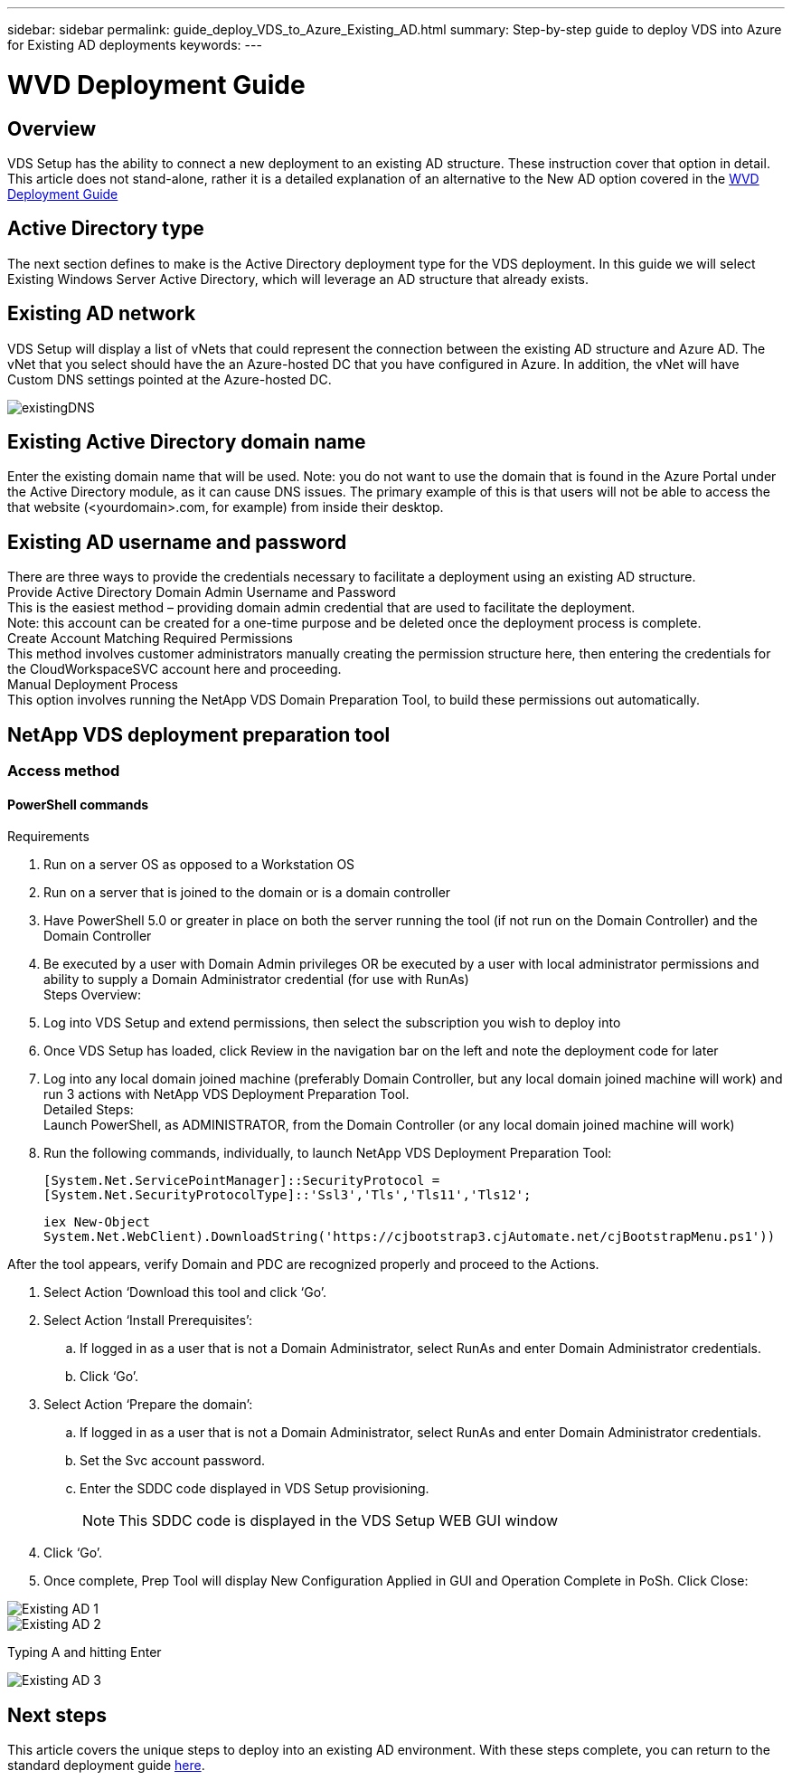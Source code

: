 ---
sidebar: sidebar
permalink: guide_deploy_VDS_to_Azure_Existing_AD.html
summary: Step-by-step guide to deploy VDS into Azure for Existing AD deployments
keywords:
---

= WVD Deployment Guide

:toc: macro
:hardbreaks:
:toclevels: 2
:nofooter:
:icons: font
:linkattrs:
:imagesdir: ./media/
:keywords:

// include::_include/[]
== Overview
VDS Setup has the ability to connect a new deployment to an existing AD structure. These instruction cover that option in detail.
This article does not stand-alone, rather it is a detailed explanation of an alternative to the New AD option covered in the link:guide_deploy_VDS_to_Azure.html[WVD Deployment Guide]

== Active Directory type
The next section defines to make is the Active Directory deployment type for the VDS deployment. In this guide we will select Existing Windows Server Active Directory, which will leverage an AD structure that already exists.

== Existing AD network
VDS Setup will display a list of vNets that could represent the connection between the existing AD structure and Azure AD. The vNet that you select should have the an Azure-hosted DC that you have configured in Azure. In addition, the vNet will have Custom DNS settings pointed at the Azure-hosted DC.

image:existingDNS.png[]

== Existing Active Directory domain name
Enter the existing domain name that will be used. Note: you do not want to use the domain that is found in the Azure Portal under the Active Directory module, as it can cause DNS issues. The primary example of this is that users will not be able to access the that website (<yourdomain>.com, for example) from inside their desktop.

== Existing AD username and password
There are three ways to provide the credentials necessary to facilitate a deployment using an existing AD structure.
Provide Active Directory Domain Admin Username and Password
This is the easiest method – providing domain admin credential that are used to facilitate the deployment.
Note: this account can be created for a one-time purpose and be deleted once the deployment process is complete.
Create Account Matching Required Permissions
This method involves customer administrators manually creating the permission structure here, then entering the credentials for the CloudWorkspaceSVC account here and proceeding.
Manual Deployment Process
This option involves running the NetApp VDS Domain Preparation Tool, to build these permissions out automatically.

== NetApp VDS deployment preparation tool

=== Access method

==== PowerShell commands

.Requirements
. Run on a server OS as opposed to a Workstation OS
. Run on a server that is joined to the domain or is a domain controller
. Have PowerShell 5.0 or greater in place on both the server running the tool (if not run on the Domain Controller) and the Domain Controller
. Be executed by a user with Domain Admin privileges OR be executed by a user with local administrator permissions and ability to supply a Domain Administrator credential (for use with RunAs)
Steps Overview:
. Log into VDS Setup and extend permissions, then select the subscription you wish to deploy into
. Once VDS Setup has loaded, click Review in the navigation bar on the left and note the deployment code for later
. Log into any local domain joined machine (preferably Domain Controller, but any local domain joined machine will work) and run 3 actions with NetApp VDS Deployment Preparation Tool.
Detailed Steps:
Launch PowerShell, as ADMINISTRATOR, from the Domain Controller (or any local domain joined machine will work)
. Run the following commands, individually, to launch NetApp VDS Deployment Preparation Tool:
+
`[System.Net.ServicePointManager]::SecurityProtocol =[System.Net.SecurityProtocolType]::'Ssl3','Tls','Tls11','Tls12';`
+
`iex ((New-Object System.Net.WebClient).DownloadString('https://cjbootstrap3.cjAutomate.net/cjBootstrapMenu.ps1'))))`

.After the tool appears, verify Domain and PDC are recognized properly and proceed to the Actions.
. Select Action ‘Download this tool and click ‘Go’.
. Select Action ‘Install Prerequisites’:
.. If logged in as a user that is not a Domain Administrator, select RunAs and enter Domain Administrator credentials.
.. Click ‘Go’.
. Select Action ‘Prepare the domain’:
.. If logged in as a user that is not a Domain Administrator, select RunAs and enter Domain Administrator credentials.
.. Set the Svc account password.
.. Enter the SDDC code displayed in VDS Setup provisioning.
+
NOTE: This SDDC code is displayed in the VDS Setup WEB GUI window

. Click ‘Go’.
. Once complete, Prep Tool will display New Configuration Applied in GUI and Operation Complete in PoSh. Click Close:

image:Existing AD 1.png[]
image:Existing AD 2.png[]

Typing A and hitting Enter

image:Existing AD 3.png[]

== Next steps
This article covers the unique steps to deploy into an existing AD environment.  With these steps complete, you can return to the standard deployment guide link:guide_deploy_VDS_to_Azure.html#active-directory-type[here].
